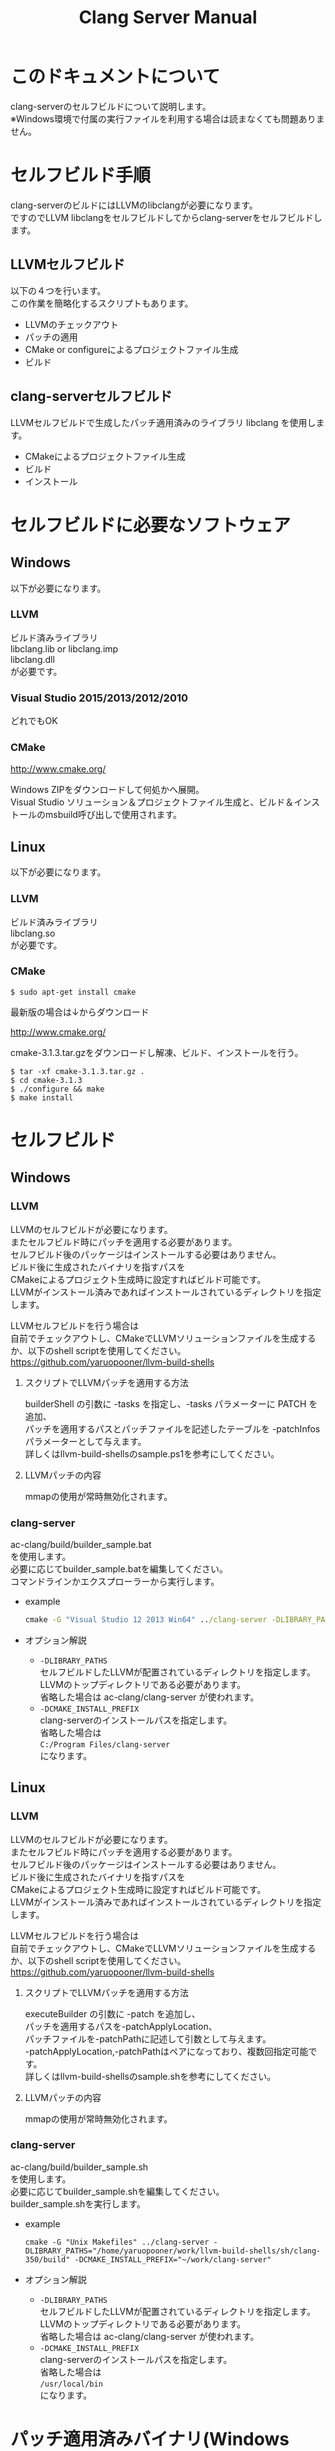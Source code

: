 # -*- mode: org ; coding: utf-8-unix -*-
# last updated : 2015/06/18.02:12:20


#+TITLE:     Clang Server Manual
#+AUTHOR:    yaruopooner
#+EMAIL:     [https://github.com/yaruopooner]
#+OPTIONS:   author:nil timestamp:t |:t \n:t ^:nil


* このドキュメントについて
  clang-serverのセルフビルドについて説明します。
  ※Windows環境で付属の実行ファイルを利用する場合は読まなくても問題ありません。

* セルフビルド手順
  clang-serverのビルドにはLLVMのlibclangが必要になります。
  ですのでLLVM libclangをセルフビルドしてからclang-serverをセルフビルドします。

** LLVMセルフビルド
   以下の４つを行います。
   この作業を簡略化するスクリプトもあります。
   - LLVMのチェックアウト
   - パッチの適用
   - CMake or configureによるプロジェクトファイル生成
   - ビルド

** clang-serverセルフビルド
   LLVMセルフビルドで生成したパッチ適用済みのライブラリ libclang を使用します。
   - CMakeによるプロジェクトファイル生成
   - ビルド
   - インストール

* セルフビルドに必要なソフトウェア
** Windows
   以下が必要になります。
*** LLVM
    ビルド済みライブラリ
    libclang.lib or libclang.imp
    libclang.dll
    が必要です。

*** Visual Studio 2015/2013/2012/2010
    どれでもOK

*** CMake
    http://www.cmake.org/

    Windows ZIPをダウンロードして何処かへ展開。
    Visual Studio ソリューション＆プロジェクトファイル生成と、ビルド＆インストールのmsbuild呼び出しで使用されます。

** Linux
   以下が必要になります。
*** LLVM
    ビルド済みライブラリ
    libclang.so
    が必要です。

*** CMake
    #+begin_src shell
    $ sudo apt-get install cmake
    #+end_src

    最新版の場合は↓からダウンロード

    http://www.cmake.org/

    cmake-3.1.3.tar.gzをダウンロードし解凍、ビルド、インストールを行う。
    #+begin_src shell
    $ tar -xf cmake-3.1.3.tar.gz .
    $ cd cmake-3.1.3
    $ ./configure && make
    $ make install
    #+end_src

* セルフビルド
** Windows
*** LLVM
    LLVMのセルフビルドが必要になります。
    またセルフビルド時にパッチを適用する必要があります。
    セルフビルド後のパッケージはインストールする必要はありません。
    ビルド後に生成されたバイナリを指すパスを
    CMakeによるプロジェクト生成時に設定すればビルド可能です。
    LLVMがインストール済みであればインストールされているディレクトリを指定します。
    
    LLVMセルフビルドを行う場合は
    自前でチェックアウトし、CMakeでLLVMソリューションファイルを生成するか、以下のshell scriptを使用してください。
    https://github.com/yaruopooner/llvm-build-shells

**** スクリプトでLLVMパッチを適用する方法
     builderShell の引数に -tasks を指定し、-tasks パラメーターに PATCH を追加、
     パッチを適用するパスとパッチファイルを記述したテーブルを -patchInfos パラメーターとして与えます。
     詳しくはllvm-build-shellsのsample.ps1を参考にしてください。

**** LLVMパッチの内容
     mmapの使用が常時無効化されます。

*** clang-server
    ac-clang/build/builder_sample.bat
    を使用します。
    必要に応じてbuilder_sample.batを編集してください。
    コマンドラインかエクスプローラーから実行します。
    
    - example
      #+begin_src bat
      cmake -G "Visual Studio 12 2013 Win64" ../clang-server -DLIBRARY_PATHS="c:/cygwin-x86_64/tmp/llvm-build-shells/ps1/clang-360/build/msvc-64/" -DCMAKE_INSTALL_PREFIX="c:/cygwin-x86_64/usr/local/bin/"
      #+end_src

    - オプション解説
      - =-DLIBRARY_PATHS=
        セルフビルドしたLLVMが配置されているディレクトリを指定します。
        LLVMのトップディレクトリである必要があります。
        省略した場合は ac-clang/clang-server が使われます。
      - =-DCMAKE_INSTALL_PREFIX=
        clang-serverのインストールパスを指定します。
        省略した場合は
        =C:/Program Files/clang-server=
        になります。

** Linux
*** LLVM
    LLVMのセルフビルドが必要になります。
    またセルフビルド時にパッチを適用する必要があります。
    セルフビルド後のパッケージはインストールする必要はありません。
    ビルド後に生成されたバイナリを指すパスを
    CMakeによるプロジェクト生成時に設定すればビルド可能です。
    LLVMがインストール済みであればインストールされているディレクトリを指定します。
    
    LLVMセルフビルドを行う場合は
    自前でチェックアウトし、CMakeでLLVMソリューションファイルを生成するか、以下のshell scriptを使用してください。
    https://github.com/yaruopooner/llvm-build-shells
    
**** スクリプトでLLVMパッチを適用する方法
     executeBuilder の引数に -patch を追加し、
     パッチを適用するパスを-patchApplyLocation、
     パッチファイルを-patchPathに記述して引数として与えます。
     -patchApplyLocation,-patchPathはペアになっており、複数回指定可能です。
     詳しくはllvm-build-shellsのsample.shを参考にしてください。

**** LLVMパッチの内容
     mmapの使用が常時無効化されます。

*** clang-server
    ac-clang/build/builder_sample.sh
    を使用します。
    必要に応じてbuilder_sample.shを編集してください。
    builder_sample.shを実行します。

    - example
      #+begin_src shell-script
      cmake -G "Unix Makefiles" ../clang-server -DLIBRARY_PATHS="/home/yaruopooner/work/llvm-build-shells/sh/clang-350/build" -DCMAKE_INSTALL_PREFIX="~/work/clang-server"
      #+end_src

    - オプション解説
      - =-DLIBRARY_PATHS=
        セルフビルドしたLLVMが配置されているディレクトリを指定します。
        LLVMのトップディレクトリである必要があります。
        省略した場合は ac-clang/clang-server が使われます。
      - =-DCMAKE_INSTALL_PREFIX=
        clang-serverのインストールパスを指定します。
        省略した場合は
        =/usr/local/bin=
        になります。

* パッチ適用済みバイナリ(Windows Only)
  https://github.com/yaruopooner/ac-clang/releases

  上記に置いてあるclang-server-X.X.X.zipは
  パッチ適用済みのバイナリとライブラリファイル
   - clang-server.exe
   - libclang.dll
   - libclang.lib or libclang.imp
   の３ファイルが格納されています。
   
   LLVMはセルフビルドせずにclang-serverのみをセルフビルドする場合は
   clang-server-X.X.X.zipをac-clangに解凍します。
   すると以下のように配置されます。
   ac-clang/clang-server/binary/clang-server.exe
   ac-clang/clang-server/library/x86_64/release/libclang.dll
   ac-clang/clang-server/library/x86_64/release/libclang.lib

* パッチを適用せずLLVMオフィシャルのlibclangを使用する場合の制限事項
** 特定ファイルがロックされセーブできなくなる
   編集したヘッダファイルをセーブしようとすると "basic-save-buffer-2: Opening output file: invalid argument `HEADER-FILE-NAME`" となりセーブできない。
   必ず発生するわけではなく特定の条件を満たしたファイルサイズが16kBを越えるヘッダファイルで発生する。
   16kB以下のヘッダファイルではまったく発生しない。
   libclang の TranslationUnit(以下TU) の問題。
   libclang の TU がinclude対象のファイルをロックしている。
   ac-clang側で暫定対処パッチを施してあるので多少は緩和されているが完全に回避はできない。
   発生した場合はマニュアル対処する以外ない。

*** emacs側での対処方法
    include対象なので大抵は foo.cpp/foo.hpp という構成だとおもわれます。
    foo.hpp(modified)がセーブできない場合、大抵foo.cppが(modified)になっているのでfoo.cppをセーブしましょう。
    これによりfoo.hppはセーブ可能になるはずです。
    これでもセーブできない場合は、foo.cpp以外のソースでfoo.hppをインクルードしており(modified)になっているバッファがあるはずなので
    それもセーブしましょう。
    また、定義へのジャンプ機能で該当ソースがアクティブ化されている場合は、未編集バッファであってもアクティブ化されています。
    該当バッファを削除してみるか、そのバッファへスイッチして (ac-clang-deactivate) を実行してください。
    これ以外でも16kBを越えるヘッダを編集しようとした際に、そのファイルのcppはオープンしてもいないのにセーブできない場合、
    該当ヘッダファイルを何処か遠いモジュールでインクルードしている場合なども同様の症状になります。
    ライブラリモジュールやフレームワークなどを開発している場合は発生しやすいかもしれません。
    ※ライブラリ・フレームワークはアプリ側からよくincludeされるため。

*** 原因（実装上の問題説明、解決案求む）
    foo.cpp(modified)のとき foo.cppのセッションで
    TUが foo.cpp パース後もincludeされているファイルのロックを保持しつづけている。
    この状態で foo.hpp を編集してセーブしようとするとロックでエラーになる。
    ロックを解除するには、 foo.cpp のTUをリリースする。
    なので foo.cpp セーブ時にセッションは保持した状態で TU だけをリリースして、
    foo.cpp が再び modified になったときに TU を生成するように修正。
    これにより foo.cpp セーブ後であればincludeロックでが全解除されるので foo.hpp がセーブ可能になる。
    当然 foo.cpp 以外に foo.hpp をinclude しているソースでかつ、編集中のバッファがある場合は、
    それら全てを保存しないとロックでは解除されない。

    Windows環境において、
    このロックはI/Oのopen関数によるロックはではなくWindowsAPIのCreateFileMappingによるロックである。
    libclang FileManagerは16kB以上のファイルをメモリマップドファイルとしてアロケーションする。
    TUがリリースされるとUnmapViewOfFileによりメモリマップドファイルがリリースされるようになりファイルに対して書き込み可能になる。

    Linux環境においても発現する不具合はWindows環境と若干異なるものの mmap/munmapによる問題は発生する。
    foo.cppのTUを保持している状態でfoo.hppにおいてclass fooのメソッドを追加・削除し保存する。
    foo.hpp更新後にfoo.cppにおいてclass fooのメソッドを補間しようとするとTUがクラッシュする。
    libclangがSTDOUTに "libclang: crash detected in code completion" を出力する。
    clang-serverのプロセスは生きており、セッションを破棄して再生成すれば補間続行は可能。

** その他
   上記の問題はlibclangにパッチを適用して改善している。
   
   パッチを適用したリリースバイナリのlibclang-x86_XX.(dll or so)を使用している場合は発生しない。
   パッチを適用していないLLVMセルフビルドおよび、LLVMオフィシャルバイナリを使用する場合にのみ問題が発生します。
   clang側の仕様バグなので現在LLVM bugzilla に報告済み。対応待ち中。
   http://llvm.org/bugs/show_bug.cgi?id=20880

* パッチ解説
** パッチ
   ac-clang/clang-server/patch/invalidate-mmap.patch
   を使用。
   #+begin_src shell-script
   cd llvm/
   svn patch ac-clang/clang-server/patch/invalidate-mmap.patch
   #+end_src

** パッチ(invalidate-mmap.patch)で行っている事
   mmapを使わないようにパッチを適用している
   適用するのは以下のソース
   clang-trunk/llvm/lib/Support/MemoryBuffer.cpp

#+begin_src C++
   static error_code getOpenFileImpl(int FD, const char *Filename,
                                  OwningPtr<MemoryBuffer> &result,
                                  uint64_t FileSize, uint64_t MapSize,
                                  int64_t Offset, bool RequiresNullTerminator) {
#+end_src

   ↑の関数内で呼ばれる shouldUseMmap によりファイルに対するmmapの使用可否が判断される
#+begin_src C++
   static bool shouldUseMmap(int FD,
                          size_t FileSize,
                          size_t MapSize,
                          off_t Offset,
                          bool RequiresNullTerminator,
                          int PageSize) {
#+end_src
   この関数のresultが常時falseであればmmapは恒久的に使用されない。
   よってこの関数の先頭で
#+begin_src C++
   return false;
#+end_src
   とすればよい。
   以降のコードは#if 0 end するなりすればよい。

** LLVM3.5の追加仕様
   shouldUseMmap,getOpenFileImplに引数IsVolatileSizeが追加された。
   これはshouldUseMmapまで加工なしでパスされ、
   shouldUseMmap先頭において、
#+begin_src C++
   if (IsVolatileSize)
      return false;
#+end_src
   される。
   コメントがついていた
#+begin_src C++
   // mmap may leave the buffer without null terminator if the file size changed
   // by the time the last page is mapped in, so avoid it if the file size is
   // likely to change.
#+end_src

   mmapはファイルサイズが最後のページがマップされたされた時点で変更された場合はnull終端せずにバッファを残すので、ファイルサイズが変更される可能性がある場合は、それを回避することができる。

   とは言っているものの、想定されていない事態がいろいろあるようで仕様抜けの模様。 
   またバッファ確保系関数の上流で IsVolatileSize が指定されていなかったりコンストラクタのデフォルト値のまま運用されている箇所が何箇所か見受けられた。
   そういった箇所を自前で修正してみたところ従来よりマシになったものの、他にも問題があるようで想定通りにmmapを制御は出来なかった。
   LLVMのファイルシステム・メモリ周りの仕様を完全に把握していないと、ここら辺の修正は厳しいのかもしれない。
   よって現時点においては上記パッチ適用が一番無難なやり方となる。

